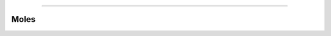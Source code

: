 .. raw:: html

    <embed>
        <p align="center">
            <img width="200" src="https://github.com/yngtodd/moles/blob/master/img/miner_mole.jpg">
        </p>
    </embed>

------------

=====
Moles
=====
